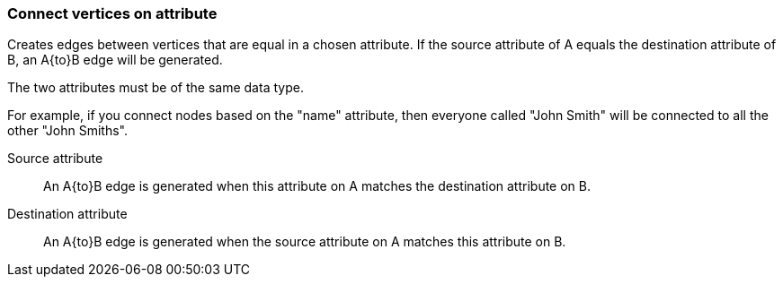 ### Connect vertices on attribute

Creates edges between vertices that are equal in a chosen attribute. If the source attribute of A
equals the destination attribute of B, an A{to}B edge will be generated.

The two attributes must be of the same data type.

For example, if you connect nodes based on the "name" attribute, then everyone called "John
Smith" will be connected to all the other "John Smiths".

====
[p-fromattr]#Source attribute#::
An A{to}B edge is generated when this attribute on A matches the destination attribute on B.

[p-toattr]#Destination attribute#::
An A{to}B edge is generated when the source attribute on A matches this attribute on B.
====
